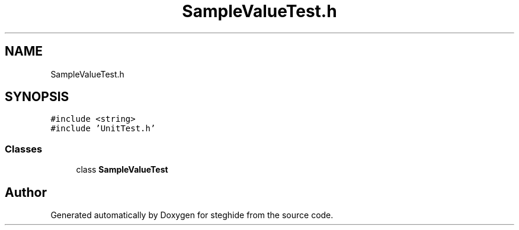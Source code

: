 .TH "SampleValueTest.h" 3 "Thu Aug 17 2017" "Version 0.5.1" "steghide" \" -*- nroff -*-
.ad l
.nh
.SH NAME
SampleValueTest.h
.SH SYNOPSIS
.br
.PP
\fC#include <string>\fP
.br
\fC#include 'UnitTest\&.h'\fP
.br

.SS "Classes"

.in +1c
.ti -1c
.RI "class \fBSampleValueTest\fP"
.br
.in -1c
.SH "Author"
.PP 
Generated automatically by Doxygen for steghide from the source code\&.
